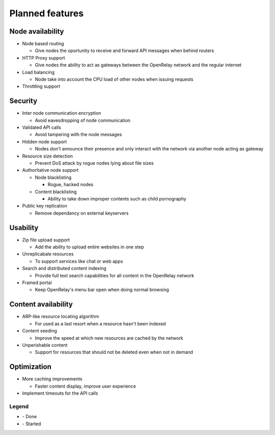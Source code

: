 .. |done| image:: _static/tick_circle.png
.. |started| image:: _static/arrow_circle_double.png

================
Planned features
================

Node availability
-----------------
* Node based routing

  * Give nodes the oportunity to receive and forward API messages when behind routers

* HTTP Proxy support

  * Give nodes the ability to act as gateways between the OpenRelay network and the regular internet 

* Load balancing

  * Node take into account the CPU load of other nodes when issuing requests
  
* Throttling support


Security
--------
* Inter node communication encryption

  * Avoid eavesdropping of node communication

* Validated API calls |done|

  * Avoid tampering with the node messages

* Hidden node support

  * Nodes don't announce their presence and only interact with the network via another node acting as gateway

* Resource size detection

  * Prevent DoS attack by rogue nodes lying about file sizes
  
* Authoritative node support

  * Node blacklisting
  
    * Rogue, hacked nodes
  
  * Content blacklisting
  
    * Ability to take down improper contents such as child pornography

* Public key replication

  * Remove dependancy on external keyservers


Usability
---------
* Zip file upload support |done|

  * Add the ability to upload entire websites in one step

* Unreplicabale resources

  * To support services like chat or web apps
  
* Search and distributed content indexing |started|

  * Provide full text search capabilities for all content in the OpenRelay network
  
* Framed portal

  * Keep OpenRelay's menu bar open when doing normal browsing
  

Content availability
--------------------
* ARP-like resource locating algorithm

  * For used as a last resort when a resource hasn't been indexed

* Content seeding

  * Improve the speed at which new resources are cached by the network

* Unperishable content

  * Support for resources that should not be deleted even when not in demand


Optimization
------------
* More caching improvements

  * Faster content display, improve user experience

* Implement timeouts for the API calls |done|


Legend
~~~~~~
* |done| - Done
* |started| - Started
